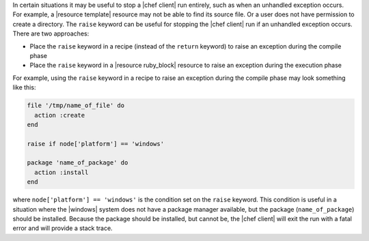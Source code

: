 .. This is an included how-to. 

In certain situations it may be useful to stop a |chef client| run entirely, such as when an unhandled exception occurs. For example, a |resource template| resource may not be able to find its source file. Or a user does not have permission to create a directory. The ``raise`` keyword can be useful for stopping the |chef client| run if an unhandled exception occurs. There are two approaches:

* Place the ``raise`` keyword in a recipe (instead of the ``return`` keyword) to raise an exception during the compile phase
* Place the ``raise`` keyword in a |resource ruby_block| resource to raise an exception during the execution phase

For example, using the ``raise`` keyword in a recipe to raise an exception during the compile phase may look something like this:

.. code-block:: ruby

   file '/tmp/name_of_file' do
     action :create
   end
   
   raise if node['platform'] == 'windows'
   
   package 'name_of_package' do
     action :install
   end

where ``node['platform'] == 'windows'`` is the condition set on the ``raise`` keyword. This condition is useful in a situation where the |windows| system does not have a package manager available, but the package (``name_of_package``) should be installed. Because the package should be installed, but cannot be, the |chef client| will exit the run with a fatal error and will provide a stack trace.
